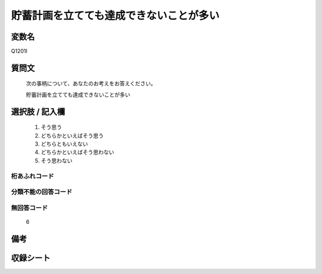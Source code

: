 .. title:: Q1201I
.. rst-class:: item
====================================================================================================
貯蓄計画を立てても達成できないことが多い
====================================================================================================

.. rst-class:: varname
変数名
==================

Q1201I

.. rst-class:: question
質問文
==================


   次の事柄について、あなたのお考えをお答えください。


   貯蓄計画を立てても達成できないことが多い



.. rst-class:: answer
選択肢 / 記入欄
======================

  1. そう思う
  2. どちらかといえばそう思う
  3. どちらともいえない
  4. どちらかといえばそう思わない
  5. そう思わない
  



.. rst-class:: overflow
桁あふれコード
-------------------------------
  


.. rst-class:: not_classified
分類不能の回答コード
-------------------------------------
  


.. rst-class:: not_available
無回答コード
-------------------------------------
  6


.. rst-class:: bikou
備考
==================



.. rst-class:: include_sheet
収録シート
=======================================
.. hlist::
   :columns: 3
   
   
   * p29_3
   
   


.. index:: Q1201I